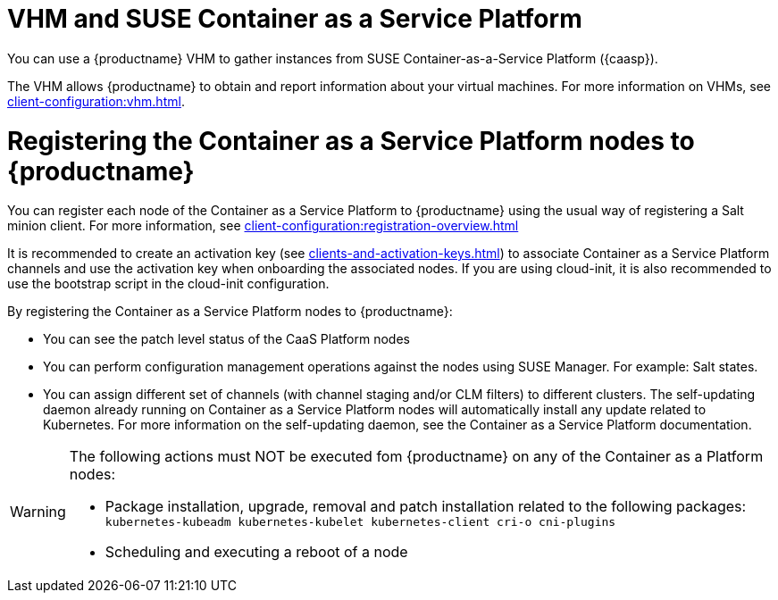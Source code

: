 [[kubernetes]]
= VHM and SUSE Container as a Service Platform

You can use a {productname} VHM to gather instances from SUSE Container-as-a-Service Platform ({caasp}).

The VHM allows {productname} to obtain and report information about your virtual machines.
For more information on VHMs, see xref:client-configuration:vhm.adoc[].

= Registering the Container as a Service Platform nodes to {productname}

You can register each node of the Container as a Service Platform to {productname} using the usual way of registering a Salt minion client.
For more information, see xref:client-configuration:registration-overview.adoc[]

It is recommended to create an activation key (see xref:clients-and-activation-keys.adoc[]) to associate Container as a Service Platform channels and use the activation key when onboarding the associated nodes.
If you are using cloud-init, it is also recommended to use the bootstrap script in the cloud-init configuration.

By registering the Container as a Service Platform nodes to {productname}:

- You can see the patch level status of the CaaS Platform nodes
- You can perform configuration management operations against the nodes using SUSE Manager. For example: Salt states.
- You can assign different set of channels (with channel staging and/or CLM filters) to different clusters. The self-updating daemon already running on Container as a Service Platform nodes will automatically install any update related to Kubernetes. For more information on the self-updating daemon, see the Container as a Service Platform documentation.

[WARNING]
====
The following actions must NOT be executed fom {productname} on any of the Container as a Platform nodes:

* Package installation, upgrade, removal and patch installation related to the following packages: `kubernetes-kubeadm kubernetes-kubelet kubernetes-client cri-o cni-plugins`
* Scheduling and executing a reboot of a node
====
